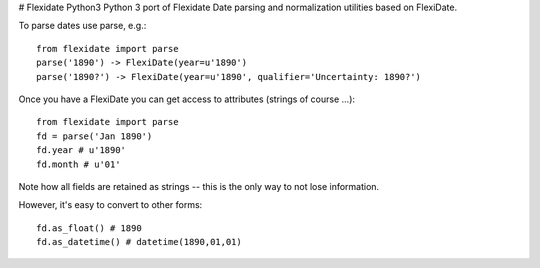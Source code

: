 # Flexidate Python3
Python 3 port of Flexidate
Date parsing and normalization utilities based on FlexiDate.

To parse dates use parse, e.g.::

    from flexidate import parse
    parse('1890') -> FlexiDate(year=u'1890')
    parse('1890?') -> FlexiDate(year=u'1890', qualifier='Uncertainty: 1890?')

Once you have a FlexiDate you can get access to attributes (strings of course
...)::

    from flexidate import parse
    fd = parse('Jan 1890')
    fd.year # u'1890'
    fd.month # u'01'

Note how all fields are retained as strings -- this is the only way to not lose
information.

However, it's easy to convert to other forms::

    fd.as_float() # 1890
    fd.as_datetime() # datetime(1890,01,01)



